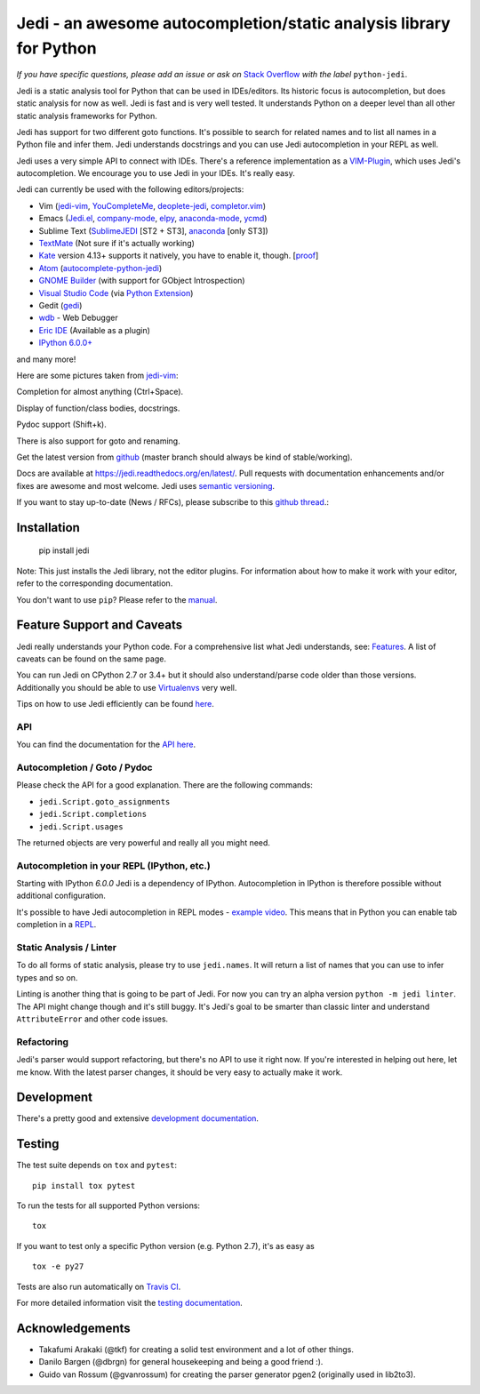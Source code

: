 ################################################################### 
Jedi - an awesome autocompletion/static analysis library for Python 
################################################################### 
 
.. image:: https://img.shields.io/pypi/v/jedi.svg?style=flat 
    :target: https://pypi.python.org/pypi/jedi 
    :alt: PyPI version 
 
.. image:: https://img.shields.io/pypi/pyversions/jedi.svg 
    :target: https://pypi.python.org/pypi/jedi 
    :alt: Supported Python versions 
 
.. image:: https://travis-ci.org/davidhalter/jedi.svg?branch=master 
    :target: https://travis-ci.org/davidhalter/jedi 
    :alt: Linux Tests 
 
.. image:: https://ci.appveyor.com/api/projects/status/mgva3bbawyma1new/branch/master?svg=true 
    :target: https://ci.appveyor.com/project/davidhalter/jedi/branch/master 
    :alt: Windows Tests 
 
.. image:: https://coveralls.io/repos/davidhalter/jedi/badge.svg?branch=master 
    :target: https://coveralls.io/r/davidhalter/jedi 
    :alt: Coverage status 
 
 
*If you have specific questions, please add an issue or ask on* `Stack Overflow 
<https://stackoverflow.com/questions/tagged/python-jedi>`_ *with the label* ``python-jedi``. 
 
 
Jedi is a static analysis tool for Python that can be used in IDEs/editors. Its 
historic focus is autocompletion, but does static analysis for now as well. 
Jedi is fast and is very well tested. It understands Python on a deeper level 
than all other static analysis frameworks for Python. 
 
Jedi has support for two different goto functions. It's possible to search for 
related names and to list all names in a Python file and infer them. Jedi 
understands docstrings and you can use Jedi autocompletion in your REPL as 
well. 
 
Jedi uses a very simple API to connect with IDEs. There's a reference 
implementation as a `VIM-Plugin <https://github.com/davidhalter/jedi-vim>`_, 
which uses Jedi's autocompletion.  We encourage you to use Jedi in your IDEs. 
It's really easy. 
 
Jedi can currently be used with the following editors/projects: 
 
- Vim (jedi-vim_, YouCompleteMe_, deoplete-jedi_, completor.vim_) 
- Emacs (Jedi.el_, company-mode_, elpy_, anaconda-mode_, ycmd_) 
- Sublime Text (SublimeJEDI_ [ST2 + ST3], anaconda_ [only ST3]) 
- TextMate_ (Not sure if it's actually working) 
- Kate_ version 4.13+ supports it natively, you have to enable it, though. [`proof 
  <https://projects.kde.org/projects/kde/applications/kate/repository/show?rev=KDE%2F4.13>`_] 
- Atom_ (autocomplete-python-jedi_) 
- `GNOME Builder`_ (with support for GObject Introspection) 
- `Visual Studio Code`_ (via `Python Extension <https://marketplace.visualstudio.com/items?itemName=ms-python.python>`_) 
- Gedit (gedi_) 
- wdb_ - Web Debugger 
- `Eric IDE`_ (Available as a plugin) 
- `IPython 6.0.0+ <https://ipython.readthedocs.io/en/stable/whatsnew/version6.html>`_ 
 
and many more! 
 
 
Here are some pictures taken from jedi-vim_: 
 
.. image:: https://github.com/davidhalter/jedi/raw/master/docs/_screenshots/screenshot_complete.png 
 
Completion for almost anything (Ctrl+Space). 
 
.. image:: https://github.com/davidhalter/jedi/raw/master/docs/_screenshots/screenshot_function.png 
 
Display of function/class bodies, docstrings. 
 
.. image:: https://github.com/davidhalter/jedi/raw/master/docs/_screenshots/screenshot_pydoc.png 
 
Pydoc support (Shift+k). 
 
There is also support for goto and renaming. 
 
Get the latest version from `github <https://github.com/davidhalter/jedi>`_ 
(master branch should always be kind of stable/working). 
 
Docs are available at `https://jedi.readthedocs.org/en/latest/ 
<https://jedi.readthedocs.org/en/latest/>`_. Pull requests with documentation 
enhancements and/or fixes are awesome and most welcome. Jedi uses `semantic 
versioning <https://semver.org/>`_. 
 
If you want to stay up-to-date (News / RFCs), please subscribe to this `github 
thread <https://github.com/davidhalter/jedi/issues/1063>`_.: 
 
 
 
Installation 
============ 
 
    pip install jedi 
 
Note: This just installs the Jedi library, not the editor plugins. For 
information about how to make it work with your editor, refer to the 
corresponding documentation. 
 
You don't want to use ``pip``? Please refer to the `manual 
<https://jedi.readthedocs.org/en/latest/docs/installation.html>`_. 
 
 
Feature Support and Caveats 
=========================== 
 
Jedi really understands your Python code. For a comprehensive list what Jedi 
understands, see: `Features 
<https://jedi.readthedocs.org/en/latest/docs/features.html>`_. A list of 
caveats can be found on the same page. 
 
You can run Jedi on CPython 2.7 or 3.4+ but it should also 
understand/parse code older than those versions. Additionally you should be able 
to use `Virtualenvs <https://jedi.readthedocs.org/en/latest/docs/api.html#environments>`_ 
very well. 
 
Tips on how to use Jedi efficiently can be found `here 
<https://jedi.readthedocs.org/en/latest/docs/features.html#recipes>`_. 
 
API 
--- 
 
You can find the documentation for the `API here <https://jedi.readthedocs.org/en/latest/docs/api.html>`_. 
 
 
Autocompletion / Goto / Pydoc 
----------------------------- 
 
Please check the API for a good explanation. There are the following commands: 
 
- ``jedi.Script.goto_assignments`` 
- ``jedi.Script.completions`` 
- ``jedi.Script.usages`` 
 
The returned objects are very powerful and really all you might need. 
 
 
Autocompletion in your REPL (IPython, etc.) 
------------------------------------------- 
 
Starting with IPython `6.0.0` Jedi is a dependency of IPython. Autocompletion 
in IPython is therefore possible without additional configuration. 
 
It's possible to have Jedi autocompletion in REPL modes - `example video <https://vimeo.com/122332037>`_. 
This means that in Python you can enable tab completion in a `REPL 
<https://jedi.readthedocs.org/en/latest/docs/usage.html#tab-completion-in-the-python-shell>`_. 
 
 
Static Analysis / Linter 
------------------------ 
 
To do all forms of static analysis, please try to use ``jedi.names``. It will 
return a list of names that you can use to infer types and so on. 
 
Linting is another thing that is going to be part of Jedi. For now you can try 
an alpha version ``python -m jedi linter``. The API might change though and 
it's still buggy. It's Jedi's goal to be smarter than classic linter and 
understand ``AttributeError`` and other code issues. 
 
 
Refactoring 
----------- 
 
Jedi's parser would support refactoring, but there's no API to use it right 
now.  If you're interested in helping out here, let me know. With the latest 
parser changes, it should be very easy to actually make it work. 
 
 
Development 
=========== 
 
There's a pretty good and extensive `development documentation 
<https://jedi.readthedocs.org/en/latest/docs/development.html>`_. 
 
 
Testing 
======= 
 
The test suite depends on ``tox`` and ``pytest``:: 
 
    pip install tox pytest 
 
To run the tests for all supported Python versions:: 
 
    tox 
 
If you want to test only a specific Python version (e.g. Python 2.7), it's as 
easy as :: 
 
    tox -e py27 
 
Tests are also run automatically on `Travis CI 
<https://travis-ci.org/davidhalter/jedi/>`_. 
 
For more detailed information visit the `testing documentation 
<https://jedi.readthedocs.org/en/latest/docs/testing.html>`_. 
 
 
Acknowledgements 
================ 
 
- Takafumi Arakaki (@tkf) for creating a solid test environment and a lot of 
  other things. 
- Danilo Bargen (@dbrgn) for general housekeeping and being a good friend :). 
- Guido van Rossum (@gvanrossum) for creating the parser generator pgen2 
  (originally used in lib2to3). 
 
 
 
.. _jedi-vim: https://github.com/davidhalter/jedi-vim 
.. _youcompleteme: https://valloric.github.io/YouCompleteMe/ 
.. _deoplete-jedi: https://github.com/zchee/deoplete-jedi 
.. _completor.vim: https://github.com/maralla/completor.vim 
.. _Jedi.el: https://github.com/tkf/emacs-jedi 
.. _company-mode: https://github.com/syohex/emacs-company-jedi 
.. _elpy: https://github.com/jorgenschaefer/elpy 
.. _anaconda-mode: https://github.com/proofit404/anaconda-mode 
.. _ycmd: https://github.com/abingham/emacs-ycmd 
.. _sublimejedi: https://github.com/srusskih/SublimeJEDI 
.. _anaconda: https://github.com/DamnWidget/anaconda 
.. _wdb: https://github.com/Kozea/wdb 
.. _TextMate: https://github.com/lawrenceakka/python-jedi.tmbundle 
.. _Kate: https://kate-editor.org 
.. _Atom: https://atom.io/ 
.. _autocomplete-python-jedi: https://atom.io/packages/autocomplete-python-jedi 
.. _GNOME Builder: https://wiki.gnome.org/Apps/Builder 
.. _Visual Studio Code: https://code.visualstudio.com/ 
.. _gedi: https://github.com/isamert/gedi 
.. _Eric IDE: https://eric-ide.python-projects.org 
